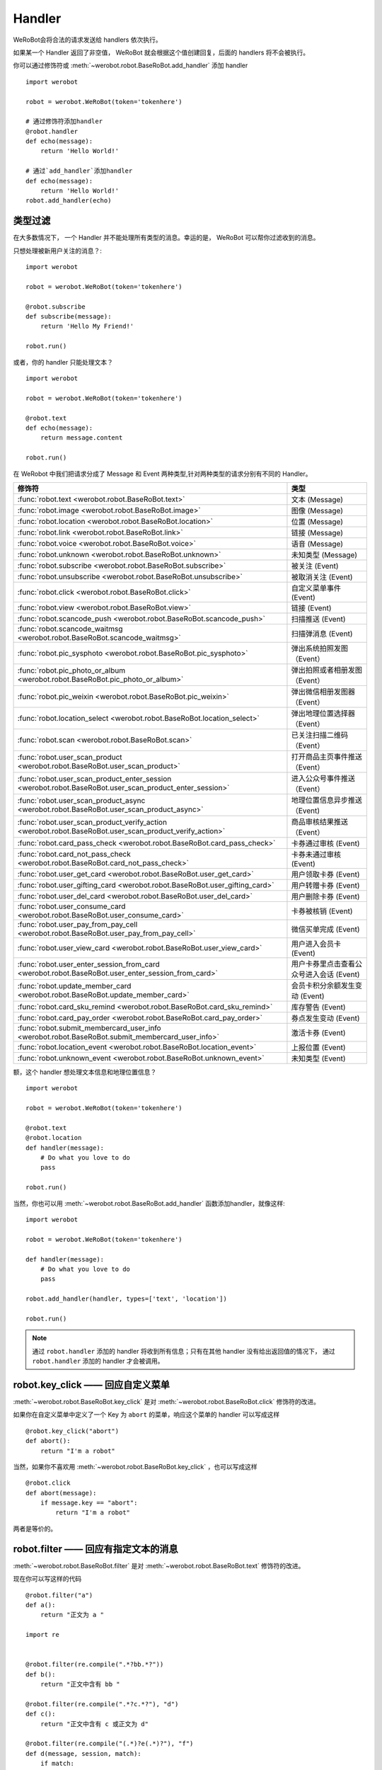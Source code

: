 Handler
=========


WeRoBot会将合法的请求发送给 handlers 依次执行。

如果某一个 Handler 返回了非空值， WeRoBot 就会根据这个值创建回复，后面的 handlers 将不会被执行。

你可以通过修饰符或 :meth:`~werobot.robot.BaseRoBot.add_handler` 添加 handler ::

    import werobot

    robot = werobot.WeRoBot(token='tokenhere')

    # 通过修饰符添加handler
    @robot.handler
    def echo(message):
        return 'Hello World!'

    # 通过`add_handler`添加handler
    def echo(message):
        return 'Hello World!'
    robot.add_handler(echo)

类型过滤
------------

在大多数情况下， 一个 Handler 并不能处理所有类型的消息。幸运的是， WeRoBot 可以帮你过滤收到的消息。

只想处理被新用户关注的消息？::

    import werobot

    robot = werobot.WeRoBot(token='tokenhere')

    @robot.subscribe
    def subscribe(message):
        return 'Hello My Friend!'

    robot.run()

或者，你的 handler 只能处理文本？ ::

    import werobot

    robot = werobot.WeRoBot(token='tokenhere')

    @robot.text
    def echo(message):
        return message.content

    robot.run()

在 WeRobot 中我们把请求分成了 Message 和 Event 两种类型,针对两种类型的请求分别有不同的 Handler。

========================================================================================================  =========================================
修饰符                                                                                                       类型
========================================================================================================  =========================================
:func:`robot.text <werobot.robot.BaseRoBot.text>`                                                           文本 (Message)
:func:`robot.image <werobot.robot.BaseRoBot.image>`                                                         图像 (Message)
:func:`robot.location <werobot.robot.BaseRoBot.location>`                                                   位置 (Message)
:func:`robot.link <werobot.robot.BaseRoBot.link>`                                                           链接 (Message)
:func:`robot.voice <werobot.robot.BaseRoBot.voice>`                                                         语音 (Message)
:func:`robot.unknown <werobot.robot.BaseRoBot.unknown>`                                                     未知类型 (Message)
:func:`robot.subscribe <werobot.robot.BaseRoBot.subscribe>`                                                 被关注 (Event)
:func:`robot.unsubscribe <werobot.robot.BaseRoBot.unsubscribe>`                                             被取消关注 (Event)
:func:`robot.click <werobot.robot.BaseRoBot.click>`                                                         自定义菜单事件 (Event)
:func:`robot.view <werobot.robot.BaseRoBot.view>`                                                           链接 (Event)
:func:`robot.scancode_push <werobot.robot.BaseRoBot.scancode_push>`                                         扫描推送 (Event)
:func:`robot.scancode_waitmsg <werobot.robot.BaseRoBot.scancode_waitmsg>`                                   扫描弹消息 (Event)
:func:`robot.pic_sysphoto <werobot.robot.BaseRoBot.pic_sysphoto>`                                           弹出系统拍照发图（Event）
:func:`robot.pic_photo_or_album <werobot.robot.BaseRoBot.pic_photo_or_album>`                               弹出拍照或者相册发图（Event）
:func:`robot.pic_weixin <werobot.robot.BaseRoBot.pic_weixin>`                                               弹出微信相册发图器（Event）
:func:`robot.location_select <werobot.robot.BaseRoBot.location_select>`                                     弹出地理位置选择器（Event）
:func:`robot.scan <werobot.robot.BaseRoBot.scan>`                                                           已关注扫描二维码（Event）
:func:`robot.user_scan_product <werobot.robot.BaseRoBot.user_scan_product>`                                 打开商品主页事件推送（Event）
:func:`robot.user_scan_product_enter_session <werobot.robot.BaseRoBot.user_scan_product_enter_session>`     进入公众号事件推送（Event）
:func:`robot.user_scan_product_async <werobot.robot.BaseRoBot.user_scan_product_async>`                     地理位置信息异步推送（Event)
:func:`robot.user_scan_product_verify_action <werobot.robot.BaseRoBot.user_scan_product_verify_action>`     商品审核结果推送（Event）
:func:`robot.card_pass_check <werobot.robot.BaseRoBot.card_pass_check>`                                     卡券通过审核 (Event)
:func:`robot.card_not_pass_check <werobot.robot.BaseRoBot.card_not_pass_check>`                             卡券未通过审核 (Event)
:func:`robot.user_get_card <werobot.robot.BaseRoBot.user_get_card>`                                         用户领取卡券 (Event)
:func:`robot.user_gifting_card <werobot.robot.BaseRoBot.user_gifting_card>`                                 用户转赠卡券 (Event)
:func:`robot.user_del_card <werobot.robot.BaseRoBot.user_del_card>`                                         用户删除卡券 (Event)
:func:`robot.user_consume_card <werobot.robot.BaseRoBot.user_consume_card>`                                 卡券被核销 (Event)
:func:`robot.user_pay_from_pay_cell <werobot.robot.BaseRoBot.user_pay_from_pay_cell>`                       微信买单完成 (Event)
:func:`robot.user_view_card <werobot.robot.BaseRoBot.user_view_card>`                                       用户进入会员卡 (Event)
:func:`robot.user_enter_session_from_card <werobot.robot.BaseRoBot.user_enter_session_from_card>`           用户卡券里点击查看公众号进入会话 (Event)
:func:`robot.update_member_card <werobot.robot.BaseRoBot.update_member_card>`                               会员卡积分余额发生变动 (Event)
:func:`robot.card_sku_remind <werobot.robot.BaseRoBot.card_sku_remind>`                                     库存警告 (Event)
:func:`robot.card_pay_order <werobot.robot.BaseRoBot.card_pay_order>`                                       券点发生变动 (Event)
:func:`robot.submit_membercard_user_info <werobot.robot.BaseRoBot.submit_membercard_user_info>`             激活卡券 (Event)
:func:`robot.location_event <werobot.robot.BaseRoBot.location_event>`                                       上报位置 (Event)
:func:`robot.unknown_event <werobot.robot.BaseRoBot.unknown_event>`                                         未知类型 (Event)
========================================================================================================  =========================================

额，这个 handler 想处理文本信息和地理位置信息？ ::

    import werobot

    robot = werobot.WeRoBot(token='tokenhere')

    @robot.text
    @robot.location
    def handler(message):
        # Do what you love to do
        pass

    robot.run()

当然，你也可以用 :meth:`~werobot.robot.BaseRoBot.add_handler` 函数添加handler，就像这样::

    import werobot

    robot = werobot.WeRoBot(token='tokenhere')

    def handler(message):
        # Do what you love to do
        pass

    robot.add_handler(handler, types=['text', 'location'])

    robot.run()

.. note:: 通过 ``robot.handler`` 添加的 handler 将收到所有信息；只有在其他 handler 没有给出返回值的情况下， 通过 ``robot.handler`` 添加的 handler 才会被调用。

robot.key_click —— 回应自定义菜单
---------------------------------

:meth:`~werobot.robot.BaseRoBot.key_click` 是对 :meth:`~werobot.robot.BaseRoBot.click` 修饰符的改进。

如果你在自定义菜单中定义了一个 Key 为 ``abort`` 的菜单，响应这个菜单的 handler 可以写成这样 ::

    @robot.key_click("abort")
    def abort():
        return "I'm a robot"

当然，如果你不喜欢用 :meth:`~werobot.robot.BaseRoBot.key_click` ，也可以写成这样 ::

    @robot.click
    def abort(message):
        if message.key == "abort":
            return "I'm a robot"

两者是等价的。

robot.filter ——  回应有指定文本的消息
-------------------------------------

:meth:`~werobot.robot.BaseRoBot.filter` 是对 :meth:`~werobot.robot.BaseRoBot.text` 修饰符的改进。

现在你可以写这样的代码 ::

    @robot.filter("a")
    def a():
        return "正文为 a "

    import re


    @robot.filter(re.compile(".*?bb.*?"))
    def b():
        return "正文中含有 bb "

    @robot.filter(re.compile(".*?c.*?"), "d")
    def c():
        return "正文中含有 c 或正文为 d"

    @robot.filter(re.compile("(.*)?e(.*)?"), "f")
    def d(message, session, match):
        if match:
            return "正文为 " + match.group(1) + "e" + match.group(2)
        return "正文为 f"

这段代码等价于 ::

    @robot.text
    def a(message):
        if message.content == "a":
            return "正文为 a "
    import re


    @robot.text
    def b(message):
        if re.compile(".*?bb.*?").match(message.content):
            return "正文中含有 b "

    @robot.text
    def c(message):
        if re.compile(".*?c.*?").match(message.content) or message.content == "d":
            return "正文中含有 c 或正文为 d"

    @robot.text
    def d(message):
        match = re.compile("(.*)?e(.*)?").match(message.content)
        if match:
            return "正文为 " + match.group(1) + "e" + match.group(2)
        if  message.content == "f":
            return "正文为 f"

如果你想通过修饰符以外的方法添加 filter，可以使用 :func:`~werobot.robot.BaseRoBot.add_filter` 方法 ::

    def say_hello():
        return "hello!"

    robot.add_filter(func=say_hello, rules=["hello", "hi", re.compile(".*?hello.*?")])

更多内容详见 :class:`werobot.robot.BaseRoBot`
